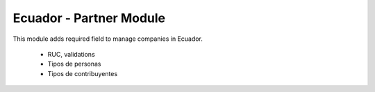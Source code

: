 ========================
Ecuador - Partner Module
========================

This module adds required field to manage companies in Ecuador.

  * RUC, validations
  * Tipos de personas
  * Tipos de contribuyentes
